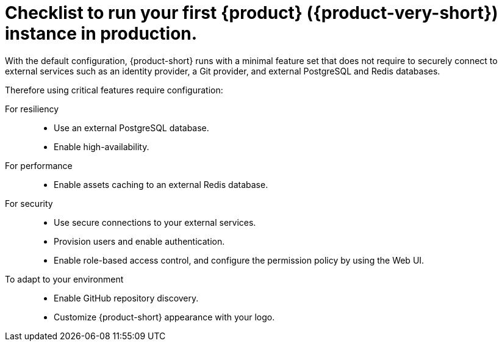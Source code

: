 :_mod-docs-content-type: CONCEPT

[id="checklist-to-run-your-first-rhdh-instance-in-production_{context}"]
= Checklist to run your first {product} ({product-very-short}) instance in production.

With the default configuration, {product-short} runs with a minimal feature set that does not require to securely connect to external services such as an identity provider, a Git provider, and external PostgreSQL and Redis databases.

Therefore using critical features require configuration:

For resiliency::
* Use an external PostgreSQL database.
* Enable high-availability.

For performance::
* Enable assets caching to an external Redis database.

For security::
* Use secure connections to your external services.
* Provision users and enable authentication.
* Enable role-based access control, and configure the permission policy by using the Web UI.

To adapt to your environment::
* Enable GitHub repository discovery.
* Customize {product-short} appearance with your logo.
